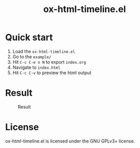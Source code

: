 #+TITLE: ox-html-timeline.el

* Quick start

1. Load the =ox-html-timeline.el=
2. Go to the =example/=
3. Hit =C-c C-e n N= to export =index.org=
4. Navigate to =index.html=
5. Hit =C-c C-v= to preview the html output

* Result
#+caption: Result
#+attr_html: :width 300px
[[file:example/ox-html-timeline.png]]


* License

ox-html-timeline.el is licensed under the GNU GPLv3+ license.
